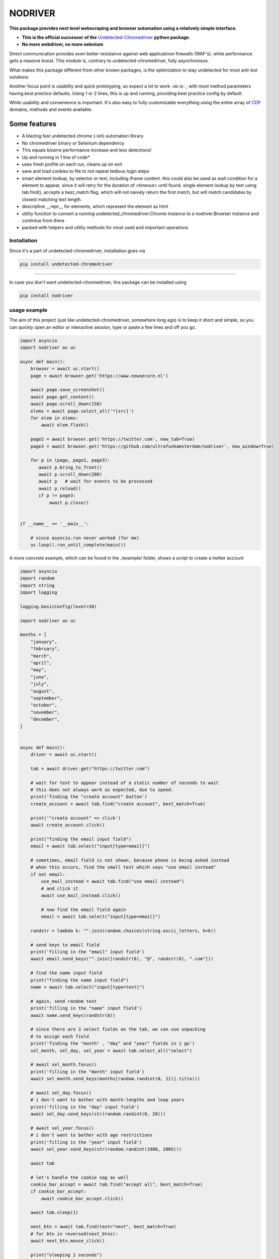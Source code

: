 

##################
NODRIVER
##################


**This package provides next level webscraping and browser automation
using a relatively simple interface.**

* **This is the official successor of the** `Undetected-Chromedriver <https://github.com/ultrafunkamsterdam/undetected-chromedriver/>`_ **python package.**
* **No more webdriver, no more selenium**

Direct communication provides even better resistance against web applicatinon firewalls (WAF's), while
performance gets a massive boost.
This module is, contrary to undetected-chromedriver, fully asynchronous.

What makes this package different from other known packages,
is the optimization to stay undetected for most anti-bot solutions.

Another focus point is usability and quick prototyping, so expect a lot to work `-as is-` ,
with most method parameters having `best practice` defaults.
Using 1 or 2 lines, this is up and running, providing best practice config
by default.

While usability and convenience is important. It's also easy
to fully customizable everything using the entire array of
`CDP <https://chromedevtools.github.io/devtools-protocol />`_ domains, methods and events available.


Some features
^^^^^^^^^^^^^^^^^^^^^^

* A blazing fast undetected chrome (-ish) automation library

* No chromedriver binary or Selenium dependency

* This equals bizarre performance increase and less detections!

* Up and running in 1 line of code*

* uses fresh profile on each run, cleans up on exit

* save and load cookies to file to not repeat tedious login steps

* smart element lookup, by selector or text, including iframe content.
  this could also be used as wait condition for a element to appear, since it will retry
  for the duration of <timeout> until found.
  single element lookup by text using tab.find(), accepts a  best_match flag, which will not
  naively return the first match, but will match candidates by closest matching text length.

* descriptive __repr__ for elements, which represent the element as html

* utility function to convert a running undetected_chromedriver.Chrome instance
  to a nodriver.Browser instance and contintue from there

* packed with helpers and utility methods for most used and important operations

..
   * ```elem.text```
   * ```elem.text_all```

   * ```elem.parent.parent.parent.attrs```
   * ```anchor_elem.href and anchor_elem['href']```
   * ```anchor_elem.href = 'someotherthing'; await anchor_elem.save()```
   * ```elem.children[-1].children[0].children[4].parent.parent```

   * ```await html5video_element.record_video()```
   * ```await html5video_element('pause')```
   * ```await html5video_element.apply('''(el) => el.currentTime = 0''')```
   * ```tab = await browser.get(url, new_tab=True)```
   * ```tab_win = await browser.get(url, new_window=True)```
   * ```first = await tab.find('search text')```
   * ```best = await tab.find('search text', best_match=True)```
   * ```all_results = await tab.find_all('search text')```
   * ```first_submit_button = await tab.select(selector='button[type=submit]')```
   * ```inputs_in_form = await tab.select_all('form input')```



Installation
=============
Since it's a part of undetected-chromedriver, installation goes via

.. code-block::

    pip install undetected-chromedriver

--------

In case you don't want undetected-chromedriver, this package can be installed
using

.. code-block::

    pip install nodriver


.. _getting-started-commands:

usage example
===============

The aim of this project (just like undetected-chromedriver, somewhere long ago)
is to keep it short and simple, so you can quickly open an editor or interactive session,
type or paste a few lines and off you go.

.. code-block:: python

    import asyncio
    import nodriver as uc

    async def main():
        browser = await uc.start()
        page = await browser.get('https://www.nowsecure.nl')

        await page.save_screenshot()
        await page.get_content()
        await page.scroll_down(150)
        elems = await page.select_all('*[src]')
        for elem in elems:
            await elem.flash()

        page2 = await browser.get('https://twitter.com', new_tab=True)
        page3 = await browser.get('https://github.com/ultrafunkamsterdam/nodriver', new_window=True)

        for p in (page, page2, page3):
           await p.bring_to_front()
           await p.scroll_down(200)
           await p   # wait for events to be processed
           await p.reload()
           if p != page3:
               await p.close()


    if __name__ == '__main__':

        # since asyncio.run never worked (for me)
        uc.loop().run_until_complete(main())


A more concrete example, which can be found in the ./example/ folder,
shows a script to create a twitter account

.. code-block:: python

    import asyncio
    import random
    import string
    import logging

    logging.basicConfig(level=30)

    import nodriver as uc

    months = [
        "january",
        "february",
        "march",
        "april",
        "may",
        "june",
        "july",
        "august",
        "september",
        "october",
        "november",
        "december",
    ]


    async def main():
        driver = await uc.start()

        tab = await driver.get("https://twitter.com")

        # wait for text to appear instead of a static number of seconds to wait
        # this does not always work as expected, due to speed.
        print('finding the "create account" button')
        create_account = await tab.find("create account", best_match=True)

        print('"create account" => click')
        await create_account.click()

        print("finding the email input field")
        email = await tab.select("input[type=email]")

        # sometimes, email field is not shown, because phone is being asked instead
        # when this occurs, find the small text which says "use email instead"
        if not email:
            use_mail_instead = await tab.find("use email instead")
            # and click it
            await use_mail_instead.click()

            # now find the email field again
            email = await tab.select("input[type=email]")

        randstr = lambda k: "".join(random.choices(string.ascii_letters, k=k))

        # send keys to email field
        print('filling in the "email" input field')
        await email.send_keys("".join([randstr(8), "@", randstr(8), ".com"]))

        # find the name input field
        print("finding the name input field")
        name = await tab.select("input[type=text]")

        # again, send random text
        print('filling in the "name" input field')
        await name.send_keys(randstr(8))

        # since there are 3 select fields on the tab, we can use unpacking
        # to assign each field
        print('finding the "month" , "day" and "year" fields in 1 go')
        sel_month, sel_day, sel_year = await tab.select_all("select")

        # await sel_month.focus()
        print('filling in the "month" input field')
        await sel_month.send_keys(months[random.randint(0, 11)].title())

        # await sel_day.focus()
        # i don't want to bother with month-lengths and leap years
        print('filling in the "day" input field')
        await sel_day.send_keys(str(random.randint(0, 28)))

        # await sel_year.focus()
        # i don't want to bother with age restrictions
        print('filling in the "year" input field')
        await sel_year.send_keys(str(random.randint(1980, 2005)))

        await tab

        # let's handle the cookie nag as well
        cookie_bar_accept = await tab.find("accept all", best_match=True)
        if cookie_bar_accept:
            await cookie_bar_accept.click()

        await tab.sleep(1)

        next_btn = await tab.find(text="next", best_match=True)
        # for btn in reversed(next_btns):
        await next_btn.mouse_click()

        print("sleeping 2 seconds")
        await tab.sleep(2)  # visually see what part we're actually in

        print('finding "next" button')
        next_btn = await tab.find(text="next", best_match=True)
        print('clicking "next" button')
        await next_btn.mouse_click()

        # just wait for some button, before we continue
        await tab.select("[role=button]")

        print('finding "sign up"  button')
        sign_up_btn = await tab.find("Sign up", best_match=True)
        # we need the second one
        print('clicking "sign up"  button')
        await sign_up_btn.click()

        print('the rest of the "implementation" is out of scope')
        # further implementation outside of scope
        await tab.sleep(10)
        driver.stop()

        # verification code per mail


    if __name__ == "__main__":
        # since asyncio.run never worked (for me)
        # i use
        uc.loop().run_until_complete(main())
